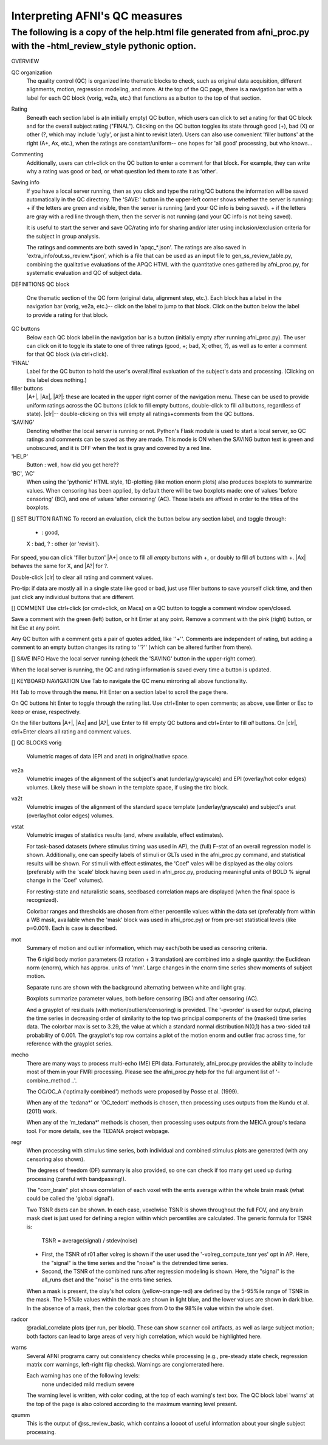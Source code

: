 =======================
Interpreting AFNI's QC measures 
=======================

The following is a copy of the help.html file generated from afni_proc.py with the -html_review_style pythonic option. 
=======================

OVERVIEW

QC organization
    The quality control (QC) is organized into thematic blocks to
    check, such as original data acquisition, different alignments,
    motion, regression modeling, and more. At the top of the QC page,
    there is a navigation bar with a label for each QC block (vorig,
    ve2a, etc.) that functions as a button to the top of that section.

Rating
    Beneath each section label is a(n initially empty) QC button,
    which users can click to set a rating for that QC block and for
    the overall subject rating ("FINAL"). Clicking on the QC button
    toggles its state through good (+), bad (X) or other (?, which may
    include 'ugly', or just a hint to revisit later).  Users can also
    use convenient 'filler buttons' at the right (A+, Ax, etc.), when
    the ratings are constant/uniform-- one hopes for 'all good'
    processing, but who knows...

Commenting
    Additionally, users can ctrl+click on the QC button to enter a
    comment for that block.  For example, they can write why a rating
    was good or bad, or what question led them to rate it as
    'other'.

Saving info
    If you have a local server running, then as you click and type
    the rating/QC buttons the information will be saved automatically
    in the QC directory.  The 'SAVE:' button in the upper-left corner
    shows whether the server is running: + if the letters are green and visible, then the server is running (and your QC     info is being saved). + if the letters are gray with a red line through them, then the
    server is not running (and your QC info is not being saved).
 
    It is useful to start the server and save QC/rating info for
    sharing and/or later using inclusion/exclusion criteria for the
    subject in group analysis.

    The ratings and comments are both saved in 'apqc_*.json'.
    The ratings are also saved in 'extra_info/out.ss_review.*.json', 
    which is a file that can be used as an input file to 
    gen_ss_review_table.py, combining the qualitative evaluations of
    the APQC HTML with the quantitative ones gathered by afni_proc.py, 
    for systematic evaluation and QC of subject data.


DEFINITIONS   
QC block 
    One thematic section of the QC form (original data, alignment
    step, etc.).  Each block has a label in the navigation bar (vorig,
    ve2a, etc.)-- click on the label to jump to that block. Click on 
    the button below the label to provide a rating for that block.

QC buttons
    Below each QC block label in the navigation bar is a button
    (initially empty after running afni_proc.py). The user can click
    on it to toggle its state to one of three ratings (good, +; bad,
    X; other, ?), as well as to enter a comment for that QC block (via
    ctrl+click).

'FINAL' 
    Label for the QC button to hold the user's overall/final
    evaluation of the subject's data and processing. (Clicking on this
    label does nothing.)

filler buttons
    |A+|, |Ax|, |A?|: these are located in the upper right corner of the
    navigation menu.  These can be used to provide uniform ratings
    across the QC buttons (click to fill empty buttons, double-click
    to fill *all* buttons, regardless of state).  
    |clr|-- double-clicking on this will empty all ratings+comments
    from the QC buttons.

'SAVING'
    Denoting whether the local server is running or not.  Python's Flask
    module is used to start a local server, so QC ratings and comments 
    can be saved as they are made.  
    This mode is ON when the SAVING button text is green and unobscured, 
    and it is OFF when the text is gray and covered by a red line.

'HELP'
    Button : well, how did you get here??

'BC', 'AC'
    When using the 'pythonic' HTML style, 1D-plotting (like motion
    enorm plots) also produces boxplots to summarize values.  When
    censoring has been applied, by default there will be two boxplots
    made: one of values 'before censoring' (BC), and one of values
    'after censoring' (AC).  Those labels are affixed in order to the
    titles of the boxplots.


[] SET BUTTON RATING   
To record an evaluation, click the button below any section label, and
toggle through:
    + : good,
    X : bad,
    ? : other (or 'revisit').

For speed, you can click 'filler button' |A+| once to fill all *empty*
buttons with +, or doubly to fill *all* buttons with +.  |Ax| behaves
the same for X, and |A?| for ?.

Double-click |clr| to clear all rating and comment values.

Pro-tip: if data are mostly all in a single state like good or bad,
just use filler buttons to save yourself click time, and then just
click any individual buttons that are different.  

[] COMMENT   
Use ctrl+click (or cmd+click, on Macs) on a QC button to toggle a comment
window open/closed.

Save a comment with the green (left) button, or hit Enter at any point.
Remove a comment with the pink (right) button, or hit Esc at any point.

Any QC button with a comment gets a pair of quotes added, like ''+''.
Comments are independent of rating, but adding a comment to an empty
button changes its rating to ''?'' (which can be altered further from
there).

[] SAVE INFO   
Have the local server running (check the 'SAVING' button in the 
upper-right corner).  

When the local server is running, the QC and rating information is saved
every time a button is updated.

[] KEYBOARD NAVIGATION   
Use Tab to navigate the QC menu mirroring all above functionality.

Hit Tab to move through the menu.  Hit Enter on a section label to
scroll the page there.

On QC buttons hit Enter to toggle through the rating list.  Use
ctrl+Enter to open comments; as above, use Enter or Esc to keep or
erase, respectively.

On the filler buttons |A+|, |Ax| and |A?|, use Enter to fill empty
QC buttons and ctrl+Enter to fill *all* buttons. 
On |clr|, ctrl+Enter clears all rating and comment values.  

[] QC BLOCKS   
vorig
    Volumetric mages of data (EPI and anat) in original/native space.
    
ve2a
    Volumetric images of the alignment of the subject's anat
    (underlay/grayscale) and EPI (overlay/hot color edges) volumes. Likely
    these will be shown in the template space, if using the tlrc block.
    
va2t
    Volumetric images of the alignment of the standard space template
    (underlay/grayscale) and subject's anat (overlay/hot color edges)
    volumes.
    
vstat
    Volumetric images of statistics results (and, where available, effect
    estimates).  
    
    For task-based datasets (where stimulus timing was used in AP), the
    (full) F-stat of an overall regression model is shown.  Additionally,
    one can specify labels of stimuli or GLTs used in the afni_proc.py
    command, and statistical results will be shown.  For stimuli with
    effect estimates, the 'Coef' vales will be displayed as the olay
    colors (preferably with the 'scale' block having been used in
    afni_proc.py, producing meaningful units of BOLD % signal change in
    the 'Coef' volumes).
    
    For resting-state and naturalistic scans, seedbased correlation maps are
    displayed (when the final space is recognized).
    
    Colorbar ranges and thresholds are chosen from either percentile
    values within the data set (preferably from within a WB mask,
    available when the 'mask' block was used in afni_proc.py) or from
    pre-set statistical levels (like p=0.001).  Each is case is described.
    
    
mot
    Summary of motion and outlier information, which may each/both be
    used as censoring criteria.
    
    The 6 rigid body motion parameters (3 rotation + 3 translation) are
    combined into a single quantity: the Euclidean norm (enorm), which has
    approx. units of 'mm'.  Large changes in the enorm time series show
    moments of subject motion.
    
    Separate runs are shown with the background alternating between white
    and light gray.
    
    Boxplots summarize parameter values, both before censoring (BC) and
    after censoring (AC).
    
    And a grayplot of residuals (with motion/outliers/censoring) is
    provided.  The '-pvorder' is used for output, placing the time series
    in decreasing order of similarity to the top two principal components
    of the (masked) time series data.  The colorbar max is set to 3.29,
    the value at which a standard normal distribution N(0,1) has a
    two-sided tail probability of 0.001.  The grayplot's top row contains
    a plot of the motion enorm and outlier frac across time, for reference
    with the grayplot series.
    
mecho
    There are many ways to process multi-echo (ME) EPI data.  Fortunately,
    afni_proc.py provides the ability to include most of them in your FMRI
    processing.  Please see the afni_proc.py help for the full argument
    list of '-combine_method ..'.
    
    The OC/OC_A ('optimally combined') methods were proposed by Posse et
    al. (1999).
    
    When any of the 'tedana*' or 'OC_tedort' methods is chosen, then
    processing uses outputs from the Kundu et al. (2011) work.
    
    When any of the 'm_tedana*' methods is chosen, then processing uses
    outputs from the MEICA group's tedana tool.  For more details, see the
    TEDANA project webpage.
    
regr
    When processing with stimulus time series, both individual and
    combined stimulus plots are generated (with any censoring also shown).
    
    The degrees of freedom (DF) summary is also provided, so one can check
    if too many get used up during processing (careful with bandpassing!).
    
    The "corr_brain" plot shows correlation of each voxel with the errts
    average within the whole brain mask (what could be called the 'global
    signal').
    
    Two TSNR dsets can be shown.  In each case, voxelwise TSNR is shown
    throughout the full FOV, and any brain mask dset is just used for
    defining a region within which percentiles are calculated. The generic 
    formula for TSNR is:
                TSNR = average(signal) / stdev(noise)
    + First, the TSNR of r01 after volreg is shown if the user used the
      '-volreg_compute_tsnr yes' opt in AP. Here, the "signal" is the time
      series and the "noise" is the detrended time series.
    + Second, the TSNR of the combined runs after regression modeling is
      shown. Here, the "signal" is the all_runs dset and the "noise" is
      the errts time series.
    
    When a mask is present, the olay's hot colors (yellow-orange-red) are
    defined by the 5-95%ile range of TSNR in the mask.  The 1-5%ile values
    within the mask are shown in light blue, and the lower values are
    shown in dark blue.  In the absence of a mask, then the colorbar goes
    from 0 to the 98%ile value within the whole dset.
    
radcor
    @radial_correlate plots (per run, per block). These can show
    scanner coil artifacts, as well as large subject motion; both factors
    can lead to large areas of very high correlation, which would be
    highlighted here.  
    
warns
    Several AFNI programs carry out consistency checks while
    processing (e.g., pre-steady state check, regression matrix corr
    warnings, left-right flip checks).  Warnings are conglomerated here.
    
    Each warning has one of the following levels:
         none undecided mild medium severe
    
    The warning level is written, with color coding, at the top of each
    warning's text box.  The QC block label 'warns' at the top of the page
    is also colored according to the maximum warning level present.  
    
qsumm
    This is the output of @ss_review_basic, which contains a loooot of
    useful information about your single subject processing.


